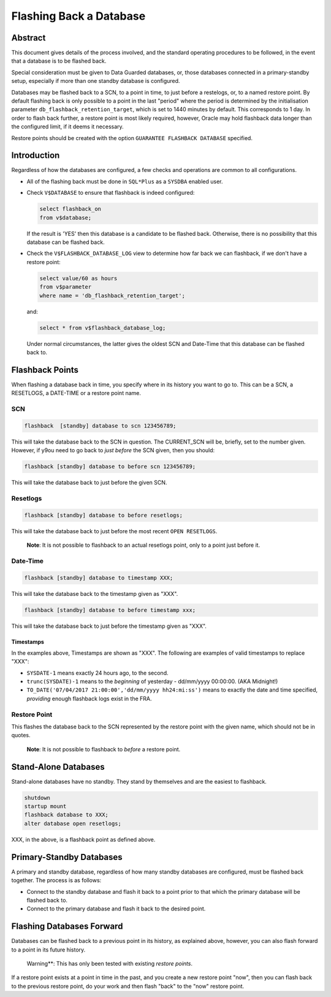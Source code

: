 ========================
Flashing Back a Database
========================

Abstract
========
This document gives details of the process involved, and the standard operating procedures to be followed, in the event that a database is to be flashed back.

Special consideration must be given to Data Guarded databases, or, those databases connected in a primary-standby setup, especially if more than one standby database is configured.

Databases may be flashed back to a SCN, to a point in time, to just before a restelogs, or, to a named restore point. By default flashing back is only possible to a point in the last "period" where the period is determined by the initialisation parameter ``db_flashback_retention_target``, which is set to 1440 minutes by default. This corresponds to 1 day. In order to flash back further, a restore point is most likely required, however, Oracle may hold flashback data longer than the configured limit, if it deems it necessary.

Restore points should be created with the option ``GUARANTEE FLASHBACK DATABASE`` specified.


Introduction
============

Regardless of how the databases are configured, a few checks and operations are common to all configurations.

-   All of the flashing back must be done in ``SQL*Plus`` as a ``SYSDBA`` enabled user.

-   Check ``V$DATABASE`` to ensure that flashback is indeed configured:

    ..  code-block:: sql
        
        select flashback_on 
        from v$database;
        
    If the result is 'YES' then this database is a candidate to be flashed back. Otherwise, there is no possibility that this database can be flashed back.
    
-   Check the ``V$FLASHBACK_DATABASE_LOG`` view to determine how far back we can flashback, if we don't have a restore point:

    ..  code-block:: sql
    
        select value/60 as hours
        from v$parameter
        where name = 'db_flashback_retention_target';
        
    and:
    
    ..  code-block:: sql
    
        select * from v$flashback_database_log;
    

    Under normal circumstances, the latter gives the oldest SCN and Date-Time that this database can be flashed back to.
    
    
Flashback Points
================

When flashing a database back in time, you specify where in its history you want to go to. This can be a SCN, a RESETLOGS, a DATE-TIME or a restore point name.    

SCN
---

..  code-block:: sql

    flashback  [standby] database to scn 123456789;
    
This will take the database back to the SCN in question. The CURRENT_SCN will be, briefly, set to the number given. However, if y9ou need to go back to *just before* the SCN given, then you should:

..  code-block:: sql

    flashback [standby] database to before scn 123456789;
    
This will take the database back to just before the given SCN.    

Resetlogs
---------

..  code-block:: sql

    flashback [standby] database to before resetlogs;
    
This will take the database back to just before the most recent ``OPEN RESETLOGS``.

    **Note**\ : It is not possible to flashback to an actual resetlogs point, only to a point just before it.


Date-Time
---------

..  code-block:: sql

    flashback [standby] database to timestamp XXX;
    
This will take the database back to the timestamp given as "XXX".

..  code-block:: sql

    flashback [standby] database to before timestamp xxx;
    
This will take the database back to just before the timestamp given as "XXX".

Timestamps
~~~~~~~~~~

In the examples above, Timestamps are shown as "XXX". The following are examples of valid timestamps to replace "XXX":

-   ``SYSDATE-1`` means exactly 24 hours ago, to the second.
-   ``trunc(SYSDATE)-1`` means to the *beginning* of yesterday - dd/mm/yyyy 00:00:00. (AKA Midnight!)
-   ``TO_DATE('07/04/2017 21:00:00','dd/mm/yyyy hh24:mi:ss')`` means to exactly the date and time specified, *providing* enough flashback logs exist in the FRA.


Restore Point
-------------

..  code_block:: sql

    flashback [standby] database to restore point rp_name;

This flashes the database back to the SCN represented by the restore point with the given name, which should not be in quotes. 

    **Note**\ : It is not possible to flashback to *before* a restore point.

Stand-Alone Databases
=====================

Stand-alone databases have no standby. They stand by themselves and are the easiest to flashback.

..  code-block:: sql

    shutdown
    startup mount
    flashback database to XXX;
    alter database open resetlogs;
    
XXX, in the above, is a flashback point as defined above.


Primary-Standby Databases
=========================

A primary and standby database, regardless of how many standby databases are configured, must be flashed back together. The process is as follows:

-   Connect to the standby database and flash it back to a point prior to that which the primary database will be flashed back to.
-   Connect to the primary database and flash it back to the desired point.


Flashing Databases Forward
==========================

Databases can be flashed back to a previous point in its history, as explained above, however, you can also flash forward to a point in its future history.

    Warning**\ : This has only been tested with existing *restore points*.
    
If a restore point exists at a point in time in the past, and you create a new restore point "now", then you can flash back to the previous restore point, do your work and then flash "back" to the "now" restore point.    
    